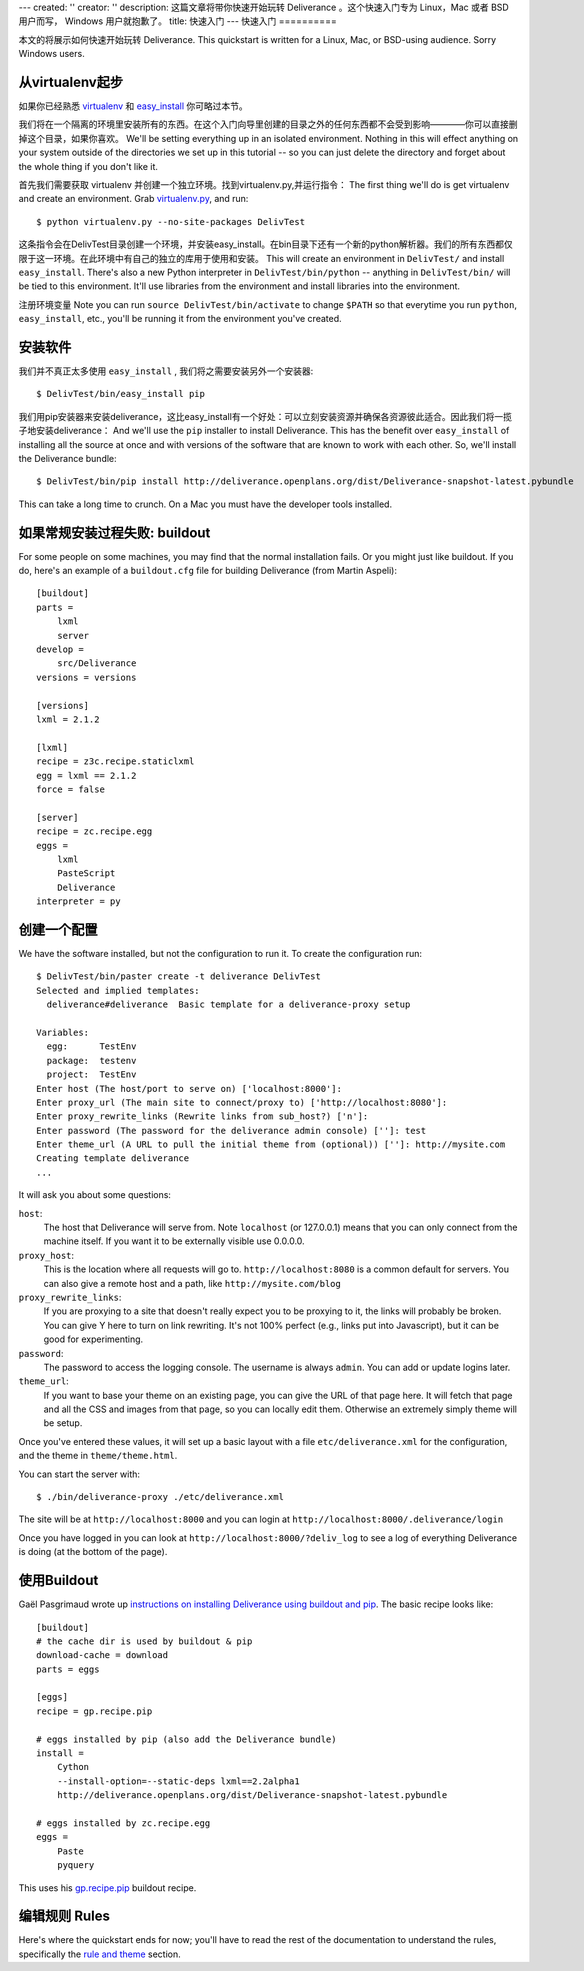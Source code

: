 ---
created: ''
creator: ''
description: 这篇文章将带你快速开始玩转 Deliverance 。这个快速入门专为 Linux，Mac 或者 BSD 用户而写， Windows 用户就抱歉了。
title: 快速入门
---
快速入门
==========

本文的将展示如何快速开始玩转 Deliverance. 
This quickstart is written for a Linux, Mac, or BSD-using audience.  Sorry Windows users.

从virtualenv起步
------------------------

如果你已经熟悉 `virtualenv <http://pypi.python.org/pypi/virtualenv>`_ 和 `easy_install <http://peak.telecommunity.com/DevCenter/EasyInstall>`_ 你可略过本节。

我们将在一个隔离的环境里安装所有的东西。在这个入门向导里创建的目录之外的任何东西都不会受到影响————你可以直接删掉这个目录，如果你喜欢。
We'll be setting everything up in an isolated environment.  Nothing in this will effect anything on your system outside of the directories we set up in this tutorial -- so you can just delete the directory and forget about the whole thing if you don't like it.

首先我们需要获取 virtualenv 并创建一个独立环境。找到virtualenv.py,并运行指令：
The first thing we'll do is get virtualenv and create an environment.  Grab `virtualenv.py <http://svn.colorstudy.com/virtualenv/trunk/virtualenv.py>`_, and run::

    $ python virtualenv.py --no-site-packages DelivTest

这条指令会在DelivTest目录创建一个环境，并安装easy_install。在bin目录下还有一个新的python解析器。我们的所有东西都仅限于这一环境。在此环境中有自己的独立的库用于使用和安装。
This will create an environment in ``DelivTest/`` and install ``easy_install``.  There's also a new Python interpreter in ``DelivTest/bin/python`` -- anything in ``DelivTest/bin/`` will be tied to this environment.  It'll use libraries from the environment and install libraries into the environment.

注册环境变量
Note you can run ``source DelivTest/bin/activate`` to change ``$PATH`` so that everytime you run ``python``, ``easy_install``, etc., you'll be running it from the environment you've created.

安装软件
-----------------------
我们并不真正太多使用 ``easy_install`` , 我们将之需要安装另外一个安装器::

    $ DelivTest/bin/easy_install pip

我们用pip安装器来安装deliverance，这比easy_install有一个好处：可以立刻安装资源并确保各资源彼此适合。因此我们将一揽子地安装deliverance：
And we'll use the ``pip`` installer to install Deliverance.  This has the benefit over ``easy_install`` of installing all the source at once and with versions of the software that are known to work with each other.  So, we'll install the Deliverance bundle::

    $ DelivTest/bin/pip install http://deliverance.openplans.org/dist/Deliverance-snapshot-latest.pybundle

.. comment:

    This isn't really necessary anymore, I think:

    To install lxml, you have to have ``libxml2`` installed, and the ``-dev`` packages for ``libxml2`` and Python itself.  On Ubuntu this is ``libxml2-dev``, ``libxslt1-dev``, and ``python2.5-dev``.

This can take a long time to crunch.  On a Mac you must have the developer tools installed.

如果常规安装过程失败: buildout
--------------------------------------

For some people on some machines, you may find that the normal installation fails.  Or you might just like buildout.  If you do, here's an example of a ``buildout.cfg`` file for building Deliverance (from Martin Aspeli)::

  [buildout]
  parts = 
      lxml
      server
  develop = 
      src/Deliverance
  versions = versions

  [versions]
  lxml = 2.1.2

  [lxml]
  recipe = z3c.recipe.staticlxml
  egg = lxml == 2.1.2
  force = false

  [server]
  recipe = zc.recipe.egg
  eggs =
      lxml
      PasteScript
      Deliverance
  interpreter = py

创建一个配置
------------------------

We have the software installed, but not the configuration to run it.  To create the configuration run::

    $ DelivTest/bin/paster create -t deliverance DelivTest
    Selected and implied templates:
      deliverance#deliverance  Basic template for a deliverance-proxy setup

    Variables:
      egg:      TestEnv
      package:  testenv
      project:  TestEnv
    Enter host (The host/port to serve on) ['localhost:8000']: 
    Enter proxy_url (The main site to connect/proxy to) ['http://localhost:8080']: 
    Enter proxy_rewrite_links (Rewrite links from sub_host?) ['n']: 
    Enter password (The password for the deliverance admin console) ['']: test
    Enter theme_url (A URL to pull the initial theme from (optional)) ['']: http://mysite.com
    Creating template deliverance
    ...

It will ask you about some questions:

``host``:
    The host that Deliverance will serve from.  Note ``localhost`` (or 127.0.0.1) means that you can only connect from the machine itself.  If you want it to be externally visible use 0.0.0.0.
``proxy_host``:
    This is the location where all requests will go to.  ``http://localhost:8080`` is a common default for servers.  You can also give a remote host and a path, like ``http://mysite.com/blog``
``proxy_rewrite_links``:
    If you are proxying to a site that doesn't really expect you to be proxying to it, the links will probably be broken.  You can give Y here to turn on link rewriting.  It's not 100% perfect (e.g., links put into Javascript), but it can be good for experimenting.
``password``:
    The password to access the logging console.  The username is always ``admin``.  You can add or update logins later.
``theme_url``:
    If you want to base your theme on an existing page, you can give the URL of that page here.  It will fetch that page and all the CSS and images from that page, so you can locally edit them.  Otherwise an extremely simply theme will be setup.

Once you've entered these values, it will set up a basic layout with a file ``etc/deliverance.xml`` for the configuration, and the theme in ``theme/theme.html``.

You can start the server with::

    $ ./bin/deliverance-proxy ./etc/deliverance.xml

The site will be at ``http://localhost:8000`` and you can login at ``http://localhost:8000/.deliverance/login``

Once you have logged in you can look at ``http://localhost:8000/?deliv_log`` to see a log of everything Deliverance is doing (at the bottom of the page).

使用Buildout
--------------

Gaël Pasgrimaud wrote up `instructions on installing Deliverance using buildout and pip <http://www.gawel.org/weblog/en/2008/12/combine-zc.buildout-an-pip-benefits>`_.  The basic recipe looks like::

    [buildout]
    # the cache dir is used by buildout & pip
    download-cache = download
    parts = eggs

    [eggs]
    recipe = gp.recipe.pip

    # eggs installed by pip (also add the Deliverance bundle)
    install =
        Cython
        --install-option=--static-deps lxml==2.2alpha1
        http://deliverance.openplans.org/dist/Deliverance-snapshot-latest.pybundle

    # eggs installed by zc.recipe.egg
    eggs =
        Paste
        pyquery

This uses his `gp.recipe.pip <http://pypi.python.org/pypi/gp.recipe.pip>`_ buildout recipe.

编辑规则 Rules
-----------------

Here's where the quickstart ends for now; you'll have to read the rest of the documentation to understand the rules, specifically the `rule and theme <configuration.html#rule-and-theme>`_ section.

